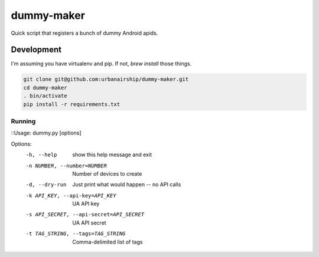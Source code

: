 ========
dummy-maker
========

Quick script that registers a bunch of dummy Android apids.

Development
============

I'm assuming you have virtualenv and pip. If not, `brew install` those things.

.. sourcecode:: bash

    git clone git@github.com:urbanairship/dummy-maker.git
    cd dummy-maker
    . bin/activate
    pip install -r requirements.txt


Running
-------------

::Usage: dummy.py [options]

Options:
  -h, --help            show this help message and exit
  -n NUMBER, --number=NUMBER
                        Number of devices to create
  -d, --dry-run         Just print what would happen -- no API calls
  -k API_KEY, --api-key=API_KEY
                        UA API key
  -s API_SECRET, --api-secret=API_SECRET
                        UA API secret
  -t TAG_STRING, --tags=TAG_STRING
                        Comma-delimited list of tags
